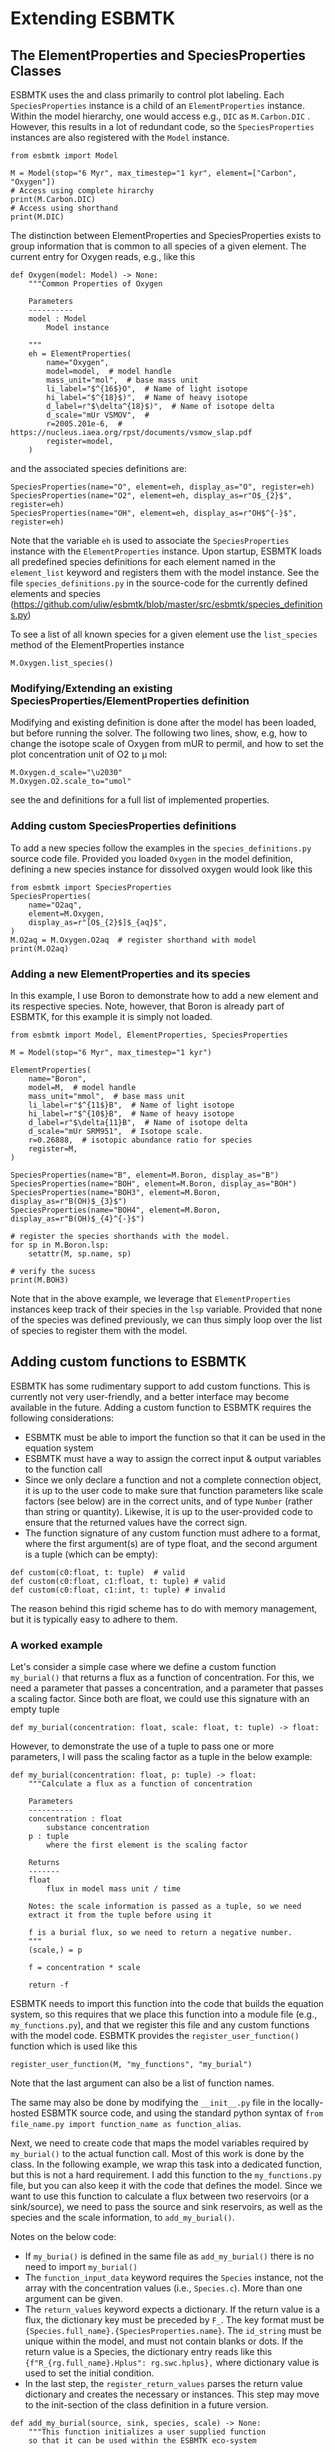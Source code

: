 #+options: toc:nil author:nil num:nil


* Extending ESBMTK
** The ElementProperties and SpeciesProperties Classes
ESBMTK uses the @@rst::py:class:`esbmtk.base_classes.SpeciesProperties()`@@ and @@rst::py:class:`esbmtk.base_classes.ElementProperties()`@@ class primarily to control plot labeling. Each =SpeciesProperties= instance is a child of an =ElementProperties= instance. Within the model hierarchy,  one would access e.g., =DIC= as =M.Carbon.DIC= . However, this results in a lot of redundant code, so the =SpeciesProperties= instances are also registered with the =Model= instance.
#+BEGIN_SRC ipython
from esbmtk import Model

M = Model(stop="6 Myr", max_timestep="1 kyr", element=["Carbon", "Oxygen"])
# Access using complete hirarchy
print(M.Carbon.DIC)
# Access using shorthand
print(M.DIC)
#+END_SRC

The distinction between ElementProperties and SpeciesProperties exists to group information that is common to all species of a given element. The current entry for Oxygen reads, e.g., like this
#+BEGIN_SRC ipython
def Oxygen(model: Model) -> None:
    """Common Properties of Oxygen

    Parameters
    ----------
    model : Model
        Model instance

    """
    eh = ElementProperties(
        name="Oxygen",
        model=model,  # model handle
        mass_unit="mol",  # base mass unit
        li_label="$^{16$}O",  # Name of light isotope
        hi_label="$^{18}$)",  # Name of heavy isotope
        d_label=r"$\delta^{18}$)",  # Name of isotope delta
        d_scale="mUr VSMOV",  # 
        r=2005.201e-6,  # https://nucleus.iaea.org/rpst/documents/vsmow_slap.pdf
        register=model,
    )
#+END_SRC

and the associated species definitions are:
#+BEGIN_SRC ipython
SpeciesProperties(name="O", element=eh, display_as="O", register=eh)
SpeciesProperties(name="O2", element=eh, display_as=r"O$_{2}$", register=eh)
SpeciesProperties(name="OH", element=eh, display_as=r"OH$^{-}$", register=eh)
#+END_SRC
Note that the variable =eh= is used to associate the =SpeciesProperties= instance with the =ElementProperties= instance. Upon startup, ESBMTK loads all predefined species definitions for each element named in the =element_list= keyword and registers them with the model instance. See the file =species_definitions.py= in the source-code for the currently defined elements and species (https://github.com/uliw/esbmtk/blob/master/src/esbmtk/species_definitions.py)

To see a list of all known species for a given element use the =list_species= method of the ElementProperties instance
#+BEGIN_SRC ipython
M.Oxygen.list_species()
#+END_SRC


*** Modifying/Extending an existing SpeciesProperties/ElementProperties definition
Modifying and existing definition is done after the model has been loaded, but
before running the solver. The following two lines, show, e.g, how to change the
isotope scale of Oxygen from mUR to permil, and how to set the plot concentration unit of O2 to \mu mol:
#+BEGIN_SRC ipython
M.Oxygen.d_scale="\u2030"
M.Oxygen.O2.scale_to="umol"
#+END_SRC
see the @@rst::py:class:`esbmtk.base_classes.SpeciesProperties()`@@ and @@rst::py:class:`esbmtk.base_classes.ElementProperties()`@@ definitions for a full list of implemented properties.

*** Adding custom SpeciesProperties definitions
To add a new species follow the examples in the =species_definitions.py= source code file. Provided you loaded =Oxygen= in the model definition, defining a new species instance for dissolved oxygen would look like this
#+BEGIN_SRC ipython
from esbmtk import SpeciesProperties
SpeciesProperties(
    name="O2aq",
    element=M.Oxygen,
    display_as=r"[O$_{2}$]$_{aq}$",
)
M.O2aq = M.Oxygen.O2aq  # register shorthand with model
print(M.O2aq)
#+END_SRC

*** Adding a new ElementProperties and its species
In this example, I use Boron to demonstrate how to add a new element and its respective species. Note, however, that Boron is already part of ESBMTK, for this example it is simply not loaded.
#+BEGIN_SRC ipython
from esbmtk import Model, ElementProperties, SpeciesProperties

M = Model(stop="6 Myr", max_timestep="1 kyr")

ElementProperties(
    name="Boron",
    model=M,  # model handle
    mass_unit="mmol",  # base mass unit
    li_label=r"$^{11$}B",  # Name of light isotope
    hi_label=r"$^{10$}B",  # Name of heavy isotope
    d_label=r"$\delta{11}B",  # Name of isotope delta
    d_scale="mUr SRM951",  # Isotope scale.
    r=0.26888,  # isotopic abundance ratio for species
    register=M,
)

SpeciesProperties(name="B", element=M.Boron, display_as="B")
SpeciesProperties(name="BOH", element=M.Boron, display_as="BOH")
SpeciesProperties(name="BOH3", element=M.Boron, display_as=r"B(OH)$_{3}$")
SpeciesProperties(name="BOH4", element=M.Boron, display_as=r"B(OH)$_{4}^{-}$")

# register the species shorthands with the model.
for sp in M.Boron.lsp:
    setattr(M, sp.name, sp)

# verify the sucess
print(M.BOH3)
#+END_SRC
Note that in the above example, we leverage that =ElementProperties= instances keep track of their species in the =lsp= variable. Provided that none of the species was defined previously, we can thus simply loop over the list of species to register them with the model.


** Adding custom functions to ESBMTK

ESBMTK has some rudimentary support to add custom functions. This is currently not very user-friendly, and a better interface may become available in the future.
Adding a custom function to ESBMTK requires the following considerations:
 - ESBMTK must be able to import the function so that it can be used in the equation system
 - ESBMTK must have a way to assign the correct input & output variables to the function call
 - Since we only declare a function and not a complete connection object, it is up to the user code to make sure that function parameters like scale factors (see below) are in the correct units, and of type =Number= (rather than string or quantity). Likewise, it is up to the user-provided code to ensure that the returned values have the correct sign.
 -   The function signature of any custom function must adhere to a format, where the first argument(s) are of type float, and the second argument is a tuple (which can be empty):
#+BEGIN_SRC ipython
def custom(c0:float, t: tuple)  # valid
def custom(c0:float, c1:float, t: tuple) # valid
def custom(c0:float, c1:int, t: tuple) # invalid
#+END_SRC
The reason behind this rigid scheme has to do with memory management, but it is typically easy to adhere to them.

*** A worked example
Let's consider a simple case where we define a custom function =my_burial()= that returns a flux as a function of concentration. For this, we need a parameter that passes a concentration, and a parameter that passes a scaling factor. Since both are float, we could use this signature with an empty tuple
#+BEGIN_SRC ipython
def my_burial(concentration: float, scale: float, t: tuple) -> float:
#+END_SRC
However, to demonstrate the use of a tuple to pass one or more parameters, I will pass the scaling factor as a tuple in the below example:
#+BEGIN_SRC ipython
def my_burial(concentration: float, p: tuple) -> float:
    """Calculate a flux as a function of concentration

    Parameters
    ----------
    concentration : float
        substance concentration
    p : tuple
        where the first element is the scaling factor

    Returns
    -------
    float
        flux in model mass unit / time

    Notes: the scale information is passed as a tuple, so we need
    extract it from the tuple before using it

    f is a burial flux, so we need to return a negative number.
    """
    (scale,) = p

    f = concentration * scale

    return -f
#+END_SRC

ESBMTK needs to import this function into the code that builds the equation system, so this requires that we place this function into a module file (e.g., =my_functions.py=), and that we register this file and any custom functions with the model code. ESBMTK provides the =register_user_function()= function which is used like this
#+BEGIN_SRC ipython
register_user_function(M, "my_functions", "my_burial")
#+END_SRC
Note that the last argument can also be a list of function names.

The same may also be done by modifying the ~__init__.py~ file in the locally-hosted ESBMTK source code, and using the standard python syntax of ~from file_name.py import function_name as function_alias~.

Next, we need to create code that maps the model variables required by =my_burial()= to the actual function call. Most of this work is done by the @@rst::py:class:`esbmtk.extended_classes.ExternalCode()`@@ class. In the following example, we wrap this task into a dedicated function, but this is not a hard requirement. I add this function to the =my_functions.py= file, but you can also keep it with the code that defines the model.  Since we want to use this function to calculate a flux between two reservoirs (or a sink/source), we need to pass the source and sink reservoirs, as well as the species and the scale information, to =add_my_burial()=.

Notes on the below code:
 - If =my_buria()= is defined in the same file as =add_my_burial()= there is no need to import =my_burial()=
 - The =function_input_data= keyword requires the =Species= instance, not the array with the concentration values (i.e., =Species.c=). More than one argument can be given.
 - The =return_values= keyword expects a dictionary. If the return value is a flux, the dictionary key must be preceded by =F_=. The key format must be ={Species.full_name}.{SpeciesProperties.name}=. The =id_string= must be unique within the model, and must not contain blanks or dots. If the return value is a Species, the dictionary entry reads like this  ={f"R_{rg.full_name}.Hplus": rg.swc.hplus},= where dictionary value is used to set the initial condition.
 - In the last step, the =register_return_values= parses the return value dictionary and creates the necessary @@rst::py:class:`esbmtk.base_classes.Flux()`@@ or @@rst::py:class:`esbmtk.base_classes.Species()`@@ instances. This step may move to the init-section of the @@rst::py:class:`esbmtk.extended_classes.ExternalCode()`@@ class definition in a future version.
#+BEGIN_SRC ipython
def add_my_burial(source, sink, species, scale) -> None:
    """This function initializes a user supplied function
    so that it can be used within the ESBMTK eco-system

    Parameters
    ----------
    source : Source | Species | Reservoir
        A source
    sink : Sink | Species | Reservoir
        A sink
    species : SpeciesProperties
        A model species
    scale : float
        A scaling factor

    """
    from esbmtk import ExternalCode, register_return_values

    p = (scale,)  # convert float into tuple
    ec = ExternalCode(
        name="mb",
        species=source.species,
        function=my_burial,
        fname="my_burial",
        function_input_data=[source],
        function_params=p,
        register=source,
        return_values=[
            {f"F_{sink.full_name}.{species.name}": "id_string"},
        ],
    )

    register_return_values(ec, source)
#+END_SRC

Once these functions are defined, we can use them in the model definition as follows
#+BEGIN_SRC ipython
# register the new module and function with the model
register_user_function(M, "my_functions", "my_burial")

# import the add_my_burial into this script file
from my_functions import add_my_burial

# add the my_burial_function to the model objects.
add_my_burial(
    M.D_b,  # Source
    M.burial,  # Sink
    M.PO4,  # SpeciesProperties
    M.D_b.volume.magnitude / 2000.0,  # Scale
)
#+END_SRC
Note that  =M.D_b.volume.magnitude= is not a number but a quantity. So one needs to query the numerical value with =.magnitude=  or add code to  =add_my_burial= to query the type of the input arguments and convert as necessary.

Also note that if introducing new keywords that are not already defined within the relevant ESBMTK class, it may be necessary to modify =ExtendedClasses.py= in the locally-hosted ESBMTK source code. 

The file =user_defined_functions.py= in the =examples= directory shows a working example. 

** Debugging custom function integration 

The current custom function integration interface is not very user-friendly and often requires investigating the actual =equations.py= file. The equations file is generated via setting ~M.debug_equations_file=True~ before running the model. 

The flux connections for any particular reservoir box and associated species (eg: M.box_name.species) may also be inspected by calling ~[print(f.full_name) for f in M.box_name.species.lof]~ in the python console after the model run is finished. This will show all flux connections that are registered with the reservoir, and if the custom function has been successfully registered, this should include the fluxes created by the custom function.

One can also add print statements into the equations.py file in order to obtain the flux values for any specific flux for each time-step. In the default operating mode, ESBMTK will recreate the equations.py file for each model run, so that print statements and breakpoints that have been placed in =equations.py= have no effect.
Use the =parse_model= keyword in the model instance to keep the edited =equations.py= for the next run:
#+BEGIN_SRC ipython
M = Model(
    stop="1000 yr",  # end time of model
    max_timestep="1 yr",  # upper limit of time step
    element=["Phosphor"],  # list of element definitions
    parse_model=False,  # do not overwrite equations.py
)
#+END_SRC
